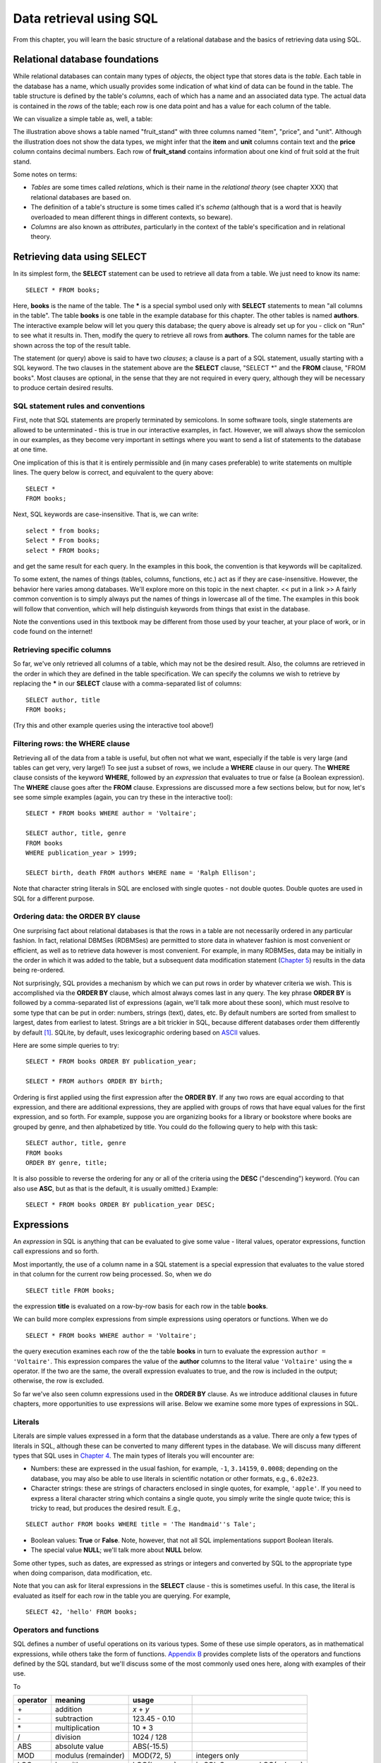 ========================
Data retrieval using SQL 
========================

From this chapter, you will learn the basic structure of a relational database and the basics of retrieving data using SQL.

.. index:: 
    single: table; defined
    single: table; schema
    single: column; defined
    seealso: column; attribute
    seealso: table; relation

Relational database foundations
:::::::::::::::::::::::::::::::

While relational databases can contain many types of *objects*, the object type that stores data is the *table*.  Each table in the database has a name, which usually provides some indication of what kind of data can be found in the table.  The table structure is defined by the table's *columns*, each of which has a name and an associated data type.  The actual data is contained in the *rows* of the table; each row is one data point and has a value for each column of the table.

We can visualize a simple table as, well, a table:

.. image:: table_illustration.svg

The illustration above shows a table named "fruit_stand" with three columns named "item", "price", and "unit".  Although the illustration does not show the data types, we might infer that the **item** and **unit** columns contain text and the **price** column contains decimal numbers.  Each row of **fruit_stand** contains information about one kind of fruit sold at the fruit stand.

Some notes on terms:

- *Tables* are some times called *relations*, which is their name in the *relational theory* (see chapter XXX) that relational databases are based on.
- The definition of a table's structure is some times called it's *schema* (although that is a word that is heavily overloaded to mean different things in different contexts, so beware).
- *Columns* are also known as *attributes*, particularly in the context of the table's specification and in relational theory.

.. index:: SELECT, FROM, clause

Retrieving data using SELECT
::::::::::::::::::::::::::::

In its simplest form, the **SELECT** statement can be used to retrieve all data from a table.  We just need to know its name:

::

    SELECT * FROM books;

Here, **books** is the name of the table.  The **\*** is a special symbol used only with **SELECT** statements to mean "all columns in the table".  The table **books** is one table in the example database for this chapter.  The other tables is named **authors**.  The interactive example below will let you query this database; the query above is already set up for you - click on "Run" to see what it results in.  Then, modify the query to retrieve all rows from **authors**.  The column names for the table are shown across the top of the result table.

.. activecode:: ch2_example1_select
    :language: sql
    :dburl: /_static/simple_books.sqlite3

    SELECT * FROM books;
    
The statement (or query) above is said to have two *clauses*; a clause is a part of a SQL statement, usually starting with a SQL keyword.  The two clauses in the statement above are the **SELECT** clause, "SELECT \*" and the **FROM** clause, "FROM books".  Most clauses are optional, in the sense that they are not required in every query, although they will be necessary to produce certain desired results.

SQL statement rules and conventions
-----------------------------------

First, note that SQL statements are properly terminated by semicolons.  In some software tools, single statements are allowed to be unterminated - this is true in our interactive examples, in fact.  However, we will always show the semicolon in our examples, as they become very important in settings where you want to send a list of statements to the database at one time.

One implication of this is that it is entirely permissible and (in many cases preferable) to write statements on multiple lines.  The query below is correct, and equivalent to the query above:

::

    SELECT *
    FROM books;

Next, SQL keywords are case-insensitive.  That is, we can write:

:: 

    select * from books;
    Select * From books;
    select * FROM books;

and get the same result for each query.  In the examples in this book, the convention is that keywords will be capitalized.

To some extent, the names of things (tables, columns, functions, etc.) act as if they are case-insensitive.  However, the behavior here varies among databases.  We'll explore more on this topic in the next chapter. << put in a link >>  A fairly common convention is to simply always put the names of things in lowercase all of the time.  The examples in this book will follow that convention, which will help distinguish keywords from things that exist in the database.

Note the conventions used in this textbook may be different from those used by your teacher, at your place of work, or in code found on the internet!


Retrieving specific columns
---------------------------

So far, we've only retrieved all columns of a table, which may not be the desired result.  Also, the columns are retrieved in the order in which they are defined in the table specification.  We can specify the columns we wish to retrieve by replacing the **\*** in our **SELECT** clause with a comma-separated list of columns:

::

    SELECT author, title
    FROM books;

(Try this and other example queries using the interactive tool above!)


.. index:: WHERE

Filtering rows: the WHERE clause
--------------------------------

Retrieving all of the data from a table is useful, but often not what we want, especially if the table is very large (and tables can get very, very large!)  To see just a subset of rows, we include a **WHERE** clause in our query.  The **WHERE** clause consists of the keyword **WHERE**, followed by an *expression* that evaluates to true or false (a Boolean expression).  The **WHERE** clause goes after the **FROM** clause.  Expressions are discussed more a few sections below, but for now, let's see some simple examples (again, you can try these in the interactive tool):

::

    SELECT * FROM books WHERE author = 'Voltaire';

    SELECT author, title, genre
    FROM books
    WHERE publication_year > 1999;

    SELECT birth, death FROM authors WHERE name = 'Ralph Ellison';

Note that character string literals in SQL are enclosed with single quotes - not double quotes.  Double quotes are used in SQL for a different purpose.


.. index:: ORDER BY, DESC, ASC

Ordering data: the ORDER BY clause
----------------------------------

One surprising fact about relational databases is that the rows in a table are not necessarily ordered in any particular fashion.  In fact, relational DBMSes (RDBMSes) are permitted to store data in whatever fashion is most convenient or efficient, as well as to retrieve data however is most convenient.  For example, in many RDBMSes, data may be initially in the order in which it was added to the table, but a subsequent data modification statement (`Chapter 5`_) results in the data being re-ordered.


.. _`Chapter 5`: ../05-data-modification/data-modification.html


Not surprisingly, SQL provides a mechanism by which we can put rows in order by whatever criteria we wish.  This is accomplished via the **ORDER BY** clause, which almost always comes last in any query.  The key phrase **ORDER BY** is followed by a comma-separated list of expressions (again, we'll talk more about these soon), which must resolve to some type that can be put in order: numbers, strings (text), dates, etc.  By default numbers are sorted from smallest to largest, dates from earliest to latest.  Strings are a bit trickier in SQL, because different databases order them differently by default [#]_.  SQLite, by default, uses lexicographic ordering based on ASCII_ values.

.. _ASCII: https://en.wikipedia.org/wiki/ASCII

Here are some simple queries to try:

::

    SELECT * FROM books ORDER BY publication_year;

    SELECT * FROM authors ORDER BY birth;


Ordering is first applied using the first expression after the **ORDER BY**.  If any two rows are equal according to that expression, and there are additional expressions, they are applied with groups of rows that have equal values for the first expression, and so forth.  For example, suppose you are organizing books for a library or bookstore where books are grouped by genre, and then alphabetized by title.  You could do the following query to help with this task:

::

    SELECT author, title, genre
    FROM books
    ORDER BY genre, title;

It is also possible to reverse the ordering for any or all of the criteria using the **DESC** ("descending") keyword.  (You can also use **ASC**, but as that is the default, it is usually omitted.)  Example:

::
    
    SELECT * FROM books ORDER BY publication_year DESC;



Expressions
:::::::::::

An *expression* in SQL is anything that can be evaluated to give some value - literal values, operator expressions, function call expressions and so forth.  

Most importantly, the use of a column name in a SQL statement is a special expression that evaluates to the value stored in that column for the current row being processed.  So, when we do

::

    SELECT title FROM books;

the expression **title** is evaluated on a row-by-row basis for each row in the table **books**.

We can build more complex expressions from simple expressions using operators or functions.  When we do

::

    SELECT * FROM books WHERE author = 'Voltaire';

the query execution examines each row of the the table **books** in turn to evaluate the expression ``author = 'Voltaire'``.  This expression compares the value of the **author** columns to the literal value ``'Voltaire'`` using the **=** operator.  If the two are the same, the overall expression evaluates to true, and the row is included in the output; otherwise, the row is excluded.

So far we've also seen column expressions used in the **ORDER BY** clause.  As we introduce additional clauses in future chapters, more opportunities to use expressions will arise.  Below we examine some more types of expressions in SQL.

Literals
--------

Literals are simple values expressed in a form that the database understands as a value.  There are only a few types of literals in SQL, although these can be converted to many different types in the database.  We will discuss many different types that SQL uses in `Chapter 4`_.  The main types of literals you will encounter are:

.. _`Chapter 4`: ../04-table-creation/table-creation

- Numbers: these are expressed in the usual fashion, for example, ``-1``, ``3.14159``, ``0.0008``; depending on the database, you may also be able to use literals in scientific notation or other formats, e.g., ``6.02e23``.
- Character strings: these are strings of characters enclosed in single quotes, for example, ``'apple'``.  If you need to express a literal character string which contains a single quote, you simply write the single quote twice; this is tricky to read, but produces the desired result.  E.g.,

::

    SELECT author FROM books WHERE title = 'The Handmaid''s Tale';

- Boolean values: **True** or **False**.  Note, however, that not all SQL implementations support Boolean literals.
- The special value **NULL**; we'll talk more about **NULL** below.

Some other types, such as dates, are expressed as strings or integers and converted by SQL to the appropriate type when doing comparison, data modification, etc.

Note that you can ask for literal expressions in the **SELECT** clause - this is sometimes useful.  In this case, the literal is evaluated as itself for each row in the table you are querying.  For example,

::

    SELECT 42, 'hello' FROM books;


Operators and functions
-----------------------

SQL defines a number of useful operations on its various types.  Some of these use simple operators, as in mathematical expressions, while others take the form of functions.  `Appendix B`_ provides complete lists of the operators and functions defined by the SQL standard, but we'll discuss some of the most commonly used ones here, along with examples of their use.

.. _`Appendix B`: ../appendix-b-reference/reference.html

To 

======== ===================== ================================ ===========================================
operator meaning               usage
======== ===================== ================================ ===========================================
\+       addition              *x* + *y*
\-       subtraction           123.45 - 0.10
\*       multiplication        10 * 3
/        division              1024 / 128
ABS      absolute value        ABS(-15.5)
MOD      modulus (remainder)   MOD(72, 5)                       integers only
LOG      logarithm             LOG(*base*, *x*)                 in SQL Server, use LOG(*x*, *base*)
LN       natural logarithm     LN(2.71828)                      in SQL Server, use LOG(*x*)
LOG10    base-10 logarithm     LOG10(1000)                      in Oracle, use LOG(10, *x*)
EXP      exponential function  EXP(1.0)
POWER    raise to the power    POWER(*base*, *x*)
SQRT     square root           SQRT(123.45)
FLOOR    floor function        FLOOR(123.45)
CEIL     ceiling function      CEIL(123.45)                     same as CEILING
SIN      sine function         SIN(3.14159)                     argument in radians
COS      cosine function       COS(3.14159)
TAN      tangent function      TAN(3.14159)
ASIN     inverse sine          ASIN(1)
ACOS     inverse cosine        ACOS(1)
ATAN     inverse tangent       ATAN(1e10)
======== ===================== ================================ ===========================================



- useful functions and operators
    - Boolean operators
    - Math functions and operators
    - String functions and operators 
    - Date functions and operators
    - Miscellaneous


NULL
::::


- NULL
    - meaning of
    - behavior in expressions



Miscellanous topics
:::::::::::::::::::

- DISTINCT



- basic expressions
    - use a few basic operators for example
    - using expressions in SELECT
    - using expressions in WHERE
    - using expressions elsewhere (e.g., ORDER BY)
    - literal expressions (strings, numbers, etc.) - reference data types in chapter 4
    - allude to more complex - e.g., table value, tuple values, etc.

A look ahead 
::::::::::::

Topics still to cover relating to SELECT: joins, subqueries, grouping & aggregation, set operations, and more

For some of these, need a table showing database implementation?  Or just SQL standard... maybe move table to appendix...


.. [#] You can change the sort order for strings by applying the **COLLATE** operator. **COLLATE** is a bit out of scope for this textbook, and varies with the dialect of SQL.  Please see the documentation for your particular DBMS.

